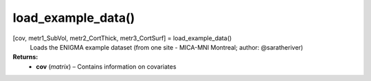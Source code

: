 .. _apireferencelist_mat_load_example_data:

.. title:: Matlab API | load_example_data

.. _load_example_data_mat:

load_example_data()
------------------------------

.. glossary::

[cov, metr1_SubVol, metr2_CortThick, metr3_CortSurf] = load_example_data()
    Loads the ENIGMA example dataset (from one site - MICA-MNI Montreal; author: @saratheriver)

**Returns:**
                - **cov** (*matrix*) – Contains information on covariates